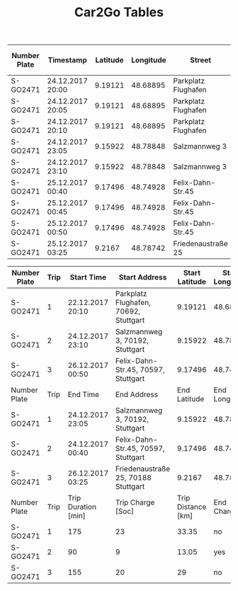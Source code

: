 #+TITLE: Car2Go Tables

#+LATEX_CLASS_OPTIONS: [a4paper, 12pt]
#+LATEX_HEADER: \usepackage[left=2.5cm, right=2.5cm, top=2.5cm, bottom=2.5cm, bindingoffset=1.5cm, head=15pt]{geometry}
#+LATEX_HEADER: \usepackage{setspace}
#+LATEX_HEADER: \usepackage{caption}
#+LATEX_HEADER: \onehalfspacing
#+OPTIONS: H:4

#+CAPTION: Raw Car2Go Trip Data in Stuttgart label:data-car2go-raw

#+ATTR_LATEX: :float sideways :align l|ccccccc
|--------------+------------------+----------+-----------+---------------------+----------+----------+-----------------|
|--------------+------------------+----------+-----------+---------------------+----------+----------+-----------------|
| Number Plate | Timestamp        | Latitude | Longitude | Street              | Zip Code | Charging | State of Charge |
|--------------+------------------+----------+-----------+---------------------+----------+----------+-----------------|
| S-GO2471     | 24.12.2017 20:00 |  9.19121 |  48.68895 | Parkplatz Flughafen |    70692 | no       |              94 |
| S-GO2471     | 24.12.2017 20:05 |  9.19121 |  48.68895 | Parkplatz Flughafen |    70692 | no       |              94 |
| S-GO2471     | 24.12.2017 20:10 |  9.19121 |  48.68895 | Parkplatz Flughafen |    70692 | no       |              94 |
| S-GO2471     | 24.12.2017 23:05 |  9.15922 |  48.78848 | Salzmannweg 3       |    70192 | no       |              71 |
| S-GO2471     | 24.12.2017 23:10 |  9.15922 |  48.78848 | Salzmannweg 3       |    70192 | no       |              71 |
| S-GO2471     | 25.12.2017 00:40 |  9.17496 |  48.74928 | Felix-Dahn-Str.45   |    70597 | yes      |              62 |
| S-GO2471     | 25.12.2017 00:45 |  9.17496 |  48.74928 | Felix-Dahn-Str.45   |    70597 | yes      |              64 |
| S-GO2471     | 25.12.2017 00:50 |  9.17496 |  48.74928 | Felix-Dahn-Str.45   |    70597 | yes      |              66 |
| S-GO2471     | 25.12.2017 03:25 |   9.2167 |  48.78742 | Friedenaustraße 25  |    70188 | no       |              42 |
|--------------+------------------+----------+-----------+---------------------+----------+----------+-----------------|
|--------------+------------------+----------+-----------+---------------------+----------+----------+-----------------|


#+CAPTION: Processed Car2Go Trip Data in Stuttgart label:data-car2go-processed
#+ATTR_LATEX: :float sideways :align lc|ccccc
#+TBLNAME: car2go-table
|--------------+------+---------------------+---------------------------------------+--------------------+-----------------+-----------|
|--------------+------+---------------------+---------------------------------------+--------------------+-----------------+-----------|
| Number Plate | Trip | Start Time          | Start Address                         |     Start Latitude | Start Longitude | Start SoC |
|--------------+------+---------------------+---------------------------------------+--------------------+-----------------+-----------|
| S-GO2471     |    1 | 22.12.2017 20:10    | Parkplatz Flughafen, 70692, Stuttgart |            9.19121 |        48.68895 |        94 |
| S-GO2471     |    2 | 24.12.2017 23:10    | Salzmannweg 3, 70192, Stuttgart       |            9.15922 |        48.78848 |        71 |
| S-GO2471     |    3 | 26.12.2017 00:50    | Felix-Dahn-Str.45, 70597, Stuttgart   |            9.17496 |        48.74928 |        66 |
|--------------+------+---------------------+---------------------------------------+--------------------+-----------------+-----------|
| Number Plate | Trip | End Time            | End Address                           |       End Latitude |   End Longitude |   End SoC |
|--------------+------+---------------------+---------------------------------------+--------------------+-----------------+-----------|
| S-GO2471     |    1 | 24.12.2017 23:05    | Salzmannweg 3, 70192, Stuttgart       |            9.15922 |        48.78848 |        71 |
| S-GO2471     |    2 | 24.12.2017 00:40    | Felix-Dahn-Str.45, 70597, Stuttgart   |            9.17496 |        48.74928 |        62 |
| S-GO2471     |    3 | 26.12.2017 03:25    | Friedenaustraße 25, 70188 Stuttgart   |             9.2167 |        48.78742 |        42 |
|--------------+------+---------------------+---------------------------------------+--------------------+-----------------+-----------|
| Number Plate | Trip | Trip Duration [min] | Trip Charge [Soc]                     | Trip Distance [km] |    End Charging |           |
|--------------+------+---------------------+---------------------------------------+--------------------+-----------------+-----------|
| S-GO2471     |    1 | 175                 | 23                                    |              33.35 |              no |           |
| S-GO2471     |    2 | 90                  | 9                                     |              13.05 |             yes |           |
| S-GO2471     |    3 | 155                 | 20                                    |                 29 |              no |           |
|--------------+------+---------------------+---------------------------------------+--------------------+-----------------+-----------|
|--------------+------+---------------------+---------------------------------------+--------------------+-----------------+-----------|

# NOTE: Calculations for table fields
#+BEGIN_SRC python :results output :exports none :var t1=-3 t2=-2 t3=-1 :var data=car2go-table

EV_RANGE = 145
CHARGE_POS = 3

def distance(trip_charge):
    return round((trip_charge / 100) * EV_RANGE, 2)


d1 = distance(data[t1][CHARGE_POS])
d2 = distance(data[t2][CHARGE_POS])
d3 = distance(data[t3][CHARGE_POS])
print(d1, d2, d3)
#+END_SRC

#+RESULTS:
: 33.35 13.05 29.0

